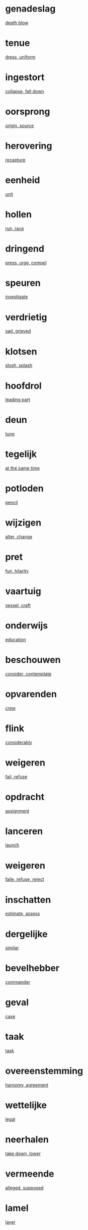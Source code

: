 * genadeslag
  [[file:eng_00.org::*death%20blow][death blow]]
* tenue
  [[file:eng_00.org::*dress,%20uniform][dress, uniform]]
* ingestort  
  [[file:eng_00.org::*collapse,%20fall%20down][collapse, fall down]]
* oorsprong
  [[file:eng_00.org::*origin,%20source][origin, source]]
* herovering
  [[file:eng_00.org::*recapture][recapture]]
* eenheid
  [[file:eng_00.org::*unit][unit]]
  
* hollen
  [[file:eng_00.org::*run,%20race][run, race]]
* dringend
  [[file:eng_00.org::*press,%20urge,%20compel][press, urge, compel]]
* speuren
  [[file:eng_00.org::*investigate][investigate]]
* verdrietig
  [[file:eng_00.org::*sad,%20grieved][sad, grieved]]
* klotsen
  [[file:eng_00.org::*slosh,%20splash][slosh, splash]]
* hoofdrol
  [[file:eng_00.org::*leading%20part][leading part]]
* deun
  [[file:eng_00.org::*tune][tune]]
* tegelijk
  [[file:eng_00.org::*at%20the%20same%20time][at the same time]]
* potloden
  [[file:eng_00.org::*pencil][pencil]]
* wijzigen
  [[file:eng_00.org::*alter,%20change][alter, change]]
* pret
  [[file:eng_00.org::*fun,%20hilarity][fun, hilarity]]
* vaartuig
  [[file:eng_00.org::*vessel,%20craft][vessel, craft]]
* onderwijs
  [[file:eng_00.org::*education][education]]
* beschouwen
  [[file:eng_00.org::*consider,%20contemplate][consider, contemplate]]
* opvarenden
  [[file:eng_00.org::*crew][crew]]
* flink
  [[file:eng_00.org::*considerably][considerably]]
* weigeren
  [[file:eng_00.org::*fail,%20refuse][fail, refuse]]
* opdracht
  [[file:eng_00.org::*assignment][assignment]]
* lanceren  
  [[file:eng_00.org::*launch][launch]]
* weigeren
  [[file:eng_00.org::*faile,%20refuse,%20reject][faile, refuse, reject]]
* inschatten
  [[file:eng_00.org::*estimate,%20assess][estimate, assess]]
* dergelijke  
  [[file:eng_00.org::*similar][similar]]
* bevelhebber
  [[file:eng_00.org::*commander][commander]]
* geval
  [[file:eng_00.org::*case][case]]
* taak
  [[file:eng_00.org::*task][task]]
* overeenstemming
  [[file:eng_00.org::*harnomy,%20agreement][harnomy, agreement]]
* wettelijke
  [[file:eng_00.org::*legal][legal]]
* neerhalen
  [[file:eng_00.org::*take%20down,%20lower][take down, lower]]
* vermeende
  [[file:eng_00.org::*alleged,%20supposed][alleged, supposed]]
* lamel
  [[file:eng_00.org::*layer][layer]]
